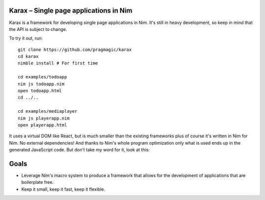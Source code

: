 Karax – Single page applications in Nim |travis|
================================================

Karax is a framework for developing single page applications in Nim.
It's still in heavy development, so keep in mind that the API is subject
to change.

To try it out, run::

  git clone https://github.com/pragmagic/karax
  cd karax
  nimble install # For first time

  cd examples/todoapp
  nim js todoapp.nim
  open todoapp.html
  cd ../..

  cd examples/mediaplayer
  nim js playerapp.nim
  open playerapp.html

It uses a virtual DOM like React, but is much smaller than the existing
frameworks plus of course it's written in Nim for Nim. No external
dependencies! And thanks to Nim's whole program optimization only what
is used ends up in the generated JavaScript code. But don't take my
word for it, look at this:

.. image:: docs/benchmark.png


Goals
=====

- Leverage Nim's macro system to produce a framework that allows
  for the development of applications that are boilerplate free.
- Keep it small, keep it fast, keep it flexible.

.. |travis| image:: https://travis-ci.org/pragmagic/karax.svg?branch=master
    :target: https://travis-ci.org/pragmagic/karax
